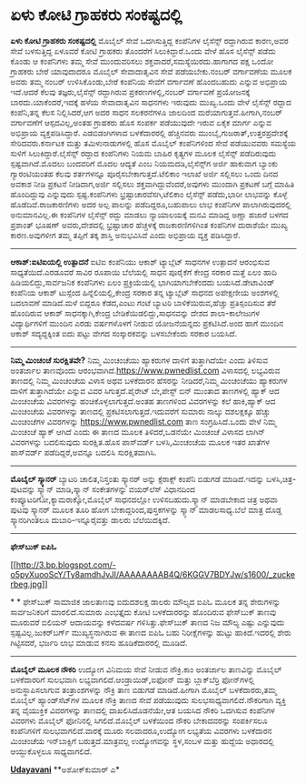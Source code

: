 * ಏಳು ಕೋಟಿ ಗ್ರಾಹಕರು ಸಂಕಷ್ಟದಲ್ಲಿ

 *ಏಳು ಕೋಟಿ ಗ್ರಾಹಕರು ಸಂಕಷ್ಟದಲ್ಲಿ*
 ಮೊಬೈಲ್ ಸೇವೆ ಒದಗಿಸುತ್ತಿದ್ದ ಕಂಪೆನಿಗಳ ಲೈಸೆನ್ಸ್ ರದ್ದಾಗಿರುವ ಕಾರಣ,ಅವರ ಸೇವೆ
ಬಳಸುತ್ತಿದ್ದ ಏಳೂವರೆ ಕೋಟಿ ಗ್ರಾಹಕರು ತೊಂದರೆಗೆ ಸಿಲುಕಿದ್ದಾರೆ.ಒಂದು ವೇಳೆ ಹೊಸ
ಲೈಸೆನ್ಸ್ ಪಡೆದು ಕೊಂಡು ಆ ಕಂಪೆನಿಗಳು ತಮ್ಮ ಸೇವೆ ಮುಂದುವರಿಸಲು
ಶಕ್ತವಾದರೆ,ಸಮಸ್ಯೆಯಿರದು.ಹಾಗಾಗದ ಪಕ್ಷ ಒಂದೋ ಗ್ರಾಹಕರು ಬೇರೆ ಯಾವುದಾದರೂ ಮೊಬೈಲ್
ಸೇವಾದಾತೃವಿನ ಸೇವೆ ಪಡೆಯಬೇಕು.ನಂಬರ್ ವರ್ಗಾವಣೆಯ ಮೂಲಕ ಅವರು ತಮ್ಮ ನಂಬರ್
ಉಳಿಸಿಕೊಂಡು,ಬೇರೆ ಕಂಪೆನಿಯ ಸೇವೆಗೆ ವರ್ಗಾವಣೆ ಹೊಂದಬಹುದು ಎನ್ನುವ ಅಭಿಪ್ರಾಯ
ಇದೆ.ಆದರೆ ಕೆಲವು ತಜ್ಞರು,ಲೈಸೆನ್ಸ್ ರದ್ದಾಗಿರುವ ಪ್ರಕರಣಗಳಲ್ಲಿ,ನಂಬರ್ ವರ್ಗಾವಣೆ
ಪ್ರಯೋಜನಕ್ಕೆ ಬಾರದು.ಯಾಕೆಂದರೆ,ಇದಕ್ಕೆ ಹಳೆಯ ಸೇವಾದಾತೃವಿನ ಸಾಧನಗಳು ಇರುವುದು
ಮುಖ್ಯ.ಒಂದು ವೇಳೆ ಲೈಸೆನ್ಸ್ ರದ್ದಾದ ಕಂಪೆನಿ,ತನ್ನ ಕೆಲಸ ನಿಲ್ಲಿಸಿದರೆ,ಆಗ ಅದರ ಸಾಧನ
ಸಲಕರನೆಗಳೂ ಜಾಲದಿಂದ ಮರೆಯಾಗುತ್ತವೆ.ಹೀಗಾಗಿ,ನಂಬರ್ ವರ್ಗಾವಣೆಗೆ ಆಸ್ಪದವಿಲ್ಲ,ಅಂತಹ
ಗ್ರಾಹಕರು ಹೊಸ ಸಂಪರ್ಕ ಪಡೆಯುವುದೇ ಇರುವ ಏಕೈಕ ಮಾರ್ಗ ಎನ್ನುವ ಅಭಿಪ್ರಾಯ
ವ್ಯಕ್ತಪಡಿಸಿದ್ದಾರೆ.
 ಎಡಬಿಡಂಗಿಗಳಾದ ಬಳಕೆದಾರರಲ್ಲಿ ಹೆಚ್ಚಿನವರು ಮುಂಬೈ,ಗುಜರಾತ್,ಉತ್ತರಪ್ರದೇಶಕ್ಕೆ
ಸೇರಿದವರು.ಕರ್ನಾಟಕ ಮತ್ತು ತಮಿಳುನಾಡುಗಳಲ್ಲಿ ಹೊಸ ಮೊಬೈಲ್ ಕಂಪೆನಿಗಳಿಂದ ಸೇವೆ
ಪಡೆಯುವವರು ಸಮಸ್ಯೆಯ ಸುಳಿಗೆ ಸಿಲುಕಿದ್ದಾರೆ.ಲೈಸೆನ್ಸ್ ರದ್ದಾದ ಕಂಪೆನಿಗಳು ನಿಯಮ
ಬಾಹಿರ ಕೃತ್ಯಗಳ ಮೂಲಕ ಲೈಸೆನ್ಸ್ ಪಡೆದಿರುವುದು ಸ್ಪಷ್ಟವಾಗಿದೆ.ಮೊದಲು ಬಂದವರಿಗೆ ಮೊದಲ
ಆದ್ಯತೆ ಎಂಬ ನಿಯಮದಡಿ,ಲೈಸೆನ್ಸ್‌ಗ ಅರ್ಜಿ ಹಾಕುವಾಗ ಬ್ಯಾಂಕು ಗ್ಯಾರಂಟಿಯಂತಹ ಕೆಲವು
ಶರ್ತಗಳನ್ನೂ ಪೂರೈಸಬೇಕಾಗುತ್ತದೆ.ಟೆಲಿಕಾಂ ಇಲಾಖೆ ಅರ್ಜಿ ಸಲ್ಲಿಸಲು ಒಂದು ದಿನದ ಅವಕಾಶ
ನೀಡಿ ಪ್ರಕಟನೆ ನೀಡಿದಾಗ,ಅರ್ಜಿ ಸಲ್ಲಿಸಲು ಶಕ್ತವಾಗಿದ್ದುವೆಂದರೆ,ಅವುಗಳು ಮುಂದಾಗಿ
ಪ್ರಕಟಣೆ ಬಗ್ಗೆ ಮಾಹಿತಿ ಹೊಂದಿದ್ದುವು ಎನ್ನುವುದು ಸ್ಪಷ್ಟ.ಕಂಪೆನಿಗಳು
ಭ್ರಷ್ಟಾಚಾರವೆಸಗಿ,ಟೆಲಿಕಾಂ ಲೈಸೆನ್ಸ್ ಪಡೆದು,ಭಾರೀ ಲಾಭವನ್ನು ಕೊಳ್ಳೆ
ಹೊಡೆದಿವೆ.ರಾಜಕಾರಣಿಗಳು ಅದರ ಅಲ್ಪ ಪಾಲನ್ನು ಪಡೆದಿದ್ದರೂ,ಬಹುಪಾಲು ಲಾಭ ಕಂಪೆನಿಗಳ
ಪಾಲಾಗಿರುವುದರಲ್ಲಿ ಅನುಮಾನವಿಲ್ಲ.ಈ ಕಂಪೆನಿಗಳ ಲೈಸೆನ್ಸ್ ರದ್ದು ಮಾಡಲು
ನ್ಯಾಯಾಲಯಕ್ಕೆ ಮನವಿ ಮಾಡಿದ್ದ ಅಣ್ಣಾ ಹಜಾರೆ ಬಳಗದ ಪ್ರಶಾಂತ್ ಭೂಷಣ್ ಅವರು,ದೇಶದಲ್ಲಿ
ಭ್ರಷ್ಟಾಚಾರ ಹೆಚ್ಚಳಕ್ಕೆ ರಾಜಕಾರಣಿಗಳಿಗಿಂತ ಕಂಪೆನಿಗಳ ದುರಾಶೆಯೇ ಮುಖ್ಯ
ಕಾರಣ.ಅವುಗಳೀಗ ತಮ್ಮ ತಪ್ಪಿಗೆ ತಕ್ಕ ಶಾಸ್ತಿ ಅನುಭವಿಸಿವೆ ಎಂದು ಅಭಿಪ್ರಾಯ ವ್ಯಕ್ತ
ಪಡಿಸಿದ್ದಾರೆ.
 -------------------------------------
 *ಆಕಾಶ್:ಐಟಿಐಯಲ್ಲಿ ಉತ್ಪಾದನೆ*
 ಐಟಿಐ ಕಂಪೆನಿಯು ಆಕಾಶ್ ಟ್ಯಾಬ್ಲೆಟ್‌ ಸಾಧನಗಳ ಉತ್ಪಾದನೆ ಆರಂಭಿಸುವ
ಸಾಧ್ಯತೆಯಿದೆ.ಎರಡೂವರೆ ಸಾವಿರ ರೂಪಾಯಿ ಬೆಲೆಯಲ್ಲಿ ಸಾಧನ ಪೂರೈಕೆಗೆ ಕೇಂದ್ರ ಸರಕಾರ
ಮತ್ತೆ ಏಲಂ ಹಾದಿ ಹಿಡಿಯಲಿದ್ದು,ಸಾರ್ವಜನಿಕ ಕಂಪೆನಿಗಳು ಏಲಂ ಪ್ರಕ್ರಿಯೆಯಲ್ಲಿ
ಭಾಗಿಯಾಗಬೇಕೆಂದದು ಬಯಸಿದೆ.ಡೇಟಾವಿಂಡ್ ಕಂಪೆನಿಯ ಆಕಾಶ್ ಟುಸ್ಸೆಂದ
ಹಿನ್ನೆಲಿಯಲ್ಲಿ,ಕೇಂದ್ರ ಸರಕಾರ ತನ್ನ ಟ್ಯಾಬ್ಲೆಟ್ ಸಾಧನದ ಅಪೇಕ್ಷಣೀಯ ಅಂಶಗಳಲ್ಲಿ
ಬದಲಾವಣೆ ಮಾಡಿದೆ.ಮಳೆ ಬಿದ್ದರೂ ಕೆಡದ,ಎಂಟು ಗಂಟೆ ಬ್ಯಾಟರಿ ಬಾಳಿಕೆಯಿರುವ,ಹೆಚ್ಚು
ಪ್ರತಿಸ್ಪಂದಿಸುವ ತೆರೆ ಹೊಂದಿರುವ ಆಕಾಶ್ ಸಾಧನಕ್ಕಾಗಿ,ಕೇಂದ್ರ
ಬೇಡಿಕೆಯಿಡಲಿದ್ದು,ಸಾಧನವನ್ನು ದೇಶದ ಶಾಲಾ-ಕಾಲೇಜುಗಳ ವಿದ್ಯಾರ್ಥಿಗಳಿಗೆ ಮುಂದಿನ ಎರಡು
ವರ್ಷಗಳೊಳಗೆ ನೀಡುವ ಯೋಜನೆಯನ್ನದು ಪ್ರಕಟಿಸಿದೆ.ಅಂದ ಹಾಗೆ ಮುಂದಿನ ಆಕಾಶ್
ಸದ್ಯದ್ದಕ್ಕಿಂತ ಐದು ಪಟ್ಟು ವೇಗದ ಸಂಸ್ಕಾರಕವನ್ನು ಬಳಸಬೇಕೆಂದು ಸರಕಾರ ಬಯಸಿದೆ.
 ------------------------------------------------
 *ನಿಮ್ಮ ಮಿಂಚಂಚೆ ಸುರಕ್ಷಿತವೇ?*
 ನಿಮ್ಮ ಮಿಂಚಂಚೆಯು ಹ್ಯಾಕರುಗಳ ದಾಳಿಗೆ ತುತ್ತಾಗಿದೆಯೇ ಎಂದು ತಿಳಿಸುವ ಅಂತರ್ಜಾಲ
ತಾಣವೊಂದು ಆರಂಭವಾಗಿದೆ.https://www.pwnedlist.com ವಿಳಾಸದಲ್ಲಿ ಲಭ್ಯವಿರುವ
ತಾಣದಲ್ಲಿ ನಿಮ್ಮ ಮಿಂಚಂಚೆಯ ವಿಳಾಸ ಅಥವ ಬಳಕೆದಾರನ ಹೆಸರನ್ನು ನೀಡಿದರೆ,ನಿಮ್ಮ
ಮಿಂಚಂಚೆಯು ಹ್ಯಾಕರುಗಳ ದಾಳಿಗೆ ತುತ್ತಾಗಿದೆಯೇ ಎನ್ನುವ ವಿವರ ಸಿಗುತ್ತದೆ.ಪೈರೇಟ್
ಬೇ,ಪೇಸ್ಟ್ ಬಿನ್ ಮುಂತಾದ ತಾಣಗಳಲ್ಲಿ ಹ್ಯಾಕ್ ಆದ ಮಿಂಚಂಚೆಯ ವಿವರಗಳನ್ನು
ಹಂಚಿಕೊಳ್ಳಲಾಗುತ್ತದೆ.ಅಂತಹ ತಾಣಗಳಿಂದ ವಿವರಗಳನ್ನು ಕಲೆ ಹಾಕಿ,ಹ್ಯಾಕ್ ಆದ ಮಿಂಚಂಚೆಯ
ವಿವರಗಳನ್ನು ತಾಣದಲ್ಲಿ ಪ್ರಕಟಿಸಲಾಗುತ್ತದೆ.ಇದುವರೆಗೆ ಸುಮಾರು ನಾಲ್ಕು ದಶಲಕ್ಷಕ್ಕೂ
ಹೆಚ್ಚು ಮಿಂಚಂಚೆಗಳ ವಿವರಗಳನ್ನು https://www.pwnedlist.com ತಾಣ
ಸಂಗ್ರಹಿಸಿದೆ.ಒಂದು ವೇಳೆ ನಿಮ್ಮ ಮಿಂಚಂಚೆ ಹ್ಯಾಕ್ ಆಗಿದೆ ಎಂದು ಈ ತಾಣದ ಮೂಲಕ
ತಿಳಿದರೆ,ಒಡನೆಯೇ ಮಿಂಚಂಚೆ ವಿಳಾಸದ ಲಾಗಿನ್ ವಿವರಗಳನ್ನು ಬದಲಿಸುವುದು ಸುರಕ್ಷಿತ.ಹೊಸ
ಪಾಸ್‌ವರ್ಡ್ ಬಳಸಿ,ಮಿಂಚಂಚೆಯ ಮೂಲಕ ಇತರ ಖಾತೆಗಳ ಪಾಸ್‌ವರ್ಡ್ ಪಡೆದಿದ್ದರೆ,ಅವನ್ನೂ
ಬದಲಿಸಿ ಸುರಕ್ಷಿತವಾಗಿಸಿ.
 --------------------------------------------------
 *ಮೊಬೈಲ್ ಸ್ಕ್ಯಾನರ್*
 ಬ್ಯಾಟರಿ ಚಾಲಿತ,ನಿಸ್ತಂತು ಸ್ಕ್ಯಾನರ್ ಅನ್ನು ಕ್ಸೆರಾಕ್ಸ್ ಕಂಪೆನಿ ಬಿಡುಗಡೆ
ಮಾಡಿದೆ.ಇದನ್ನು ಬಳಸಿ,ಚಿತ್ರ-ಪುಟವನ್ನು ಸ್ಕ್ಯಾನ್ ಮಾಡಿ,ಸ್ಕ್ಯಾನ್ ಸಂಕೇತಗಳನ್ನು
ವಯರ್‌ಲೆಸ್ ವಿಧಾನದಿಂದ ಕಂಪ್ಯೂಟರಿಗೋ,ಕ್ಯಾಮರಾಕ್ಕೋ,ಮೊಬೈಲ್ ಸಾಧನದಲ್ಲೋ
ಉಳಿಸಬಹುದು.ಸ್ಕ್ಯಾನ್ ಮಾಡಬೇಕಾದ ಚಿತ್ರ ಅಥವಾ ಪುಟವು ಸ್ಕ್ಯಾನರ್ ಮೂಲಕ ತೂರಿ ಹೋಗ
ಬೇಕಾದ್ದರಿಂದ,ಪುಸ್ತಕಗಳನ್ನು ಸ್ಕ್ಯಾನ್ ಮಾಡಲಸಾಧ್ಯ.ಬೆಲೆ ಮಾತ್ರ ದೊಡ್ಡ
ಸ್ಕ್ಯಾನರಿಗಿಂತಲೂ ದುಬಾರಿ-ಇನ್ನೂರೈವತ್ತು ಡಾಲರು ಬೆಲೆಯಿದಕ್ಕಿದೆ.
 -------------------------------
 *ಫೇಸ್‌ಬುಕ್ ಐಪಿಓ*

[[http://3.bp.blogspot.com/-o5pyXuooScY/Ty8amdhJvJI/AAAAAAAAB4Q/6KGGV7BDYJw/s1600/_zuckerbeg.jpg][[[http://3.bp.blogspot.com/-o5pyXuooScY/Ty8amdhJvJI/AAAAAAAAB4Q/6KGGV7BDYJw/s1600/_zuckerbeg.jpg]]]]

*
*
 ಫೇಸ್‌ಬುಕ್ ಸಾಮಾಜಿಕ ಜಾಲತಾಣವು ಐದುದಶಲಕ್ಷ ಡಾಲರು ಮೌಲ್ಯದ ಐಪಿಓ ಮೂಲಕ ತನ್ನ
ಶೇರುಗಳನ್ನು ಸಾರ್ವಜನಿಕರಿಗೆ ಮಾರಲಿದೆ.ಸುಮಾರು ಎಂಭತ್ತೈದು ಕೋಟಿ ಬಳಕೆದಾರರನ್ನು
ಹೊಂದಿರುವ ಫೇಸ್‌ಬುಕ್ ತಾಣವು ಮೂರುವರೆ ಬಿಲಿಯನ್ ಆದಾಯವನ್ನು ಕಳೆದವರ್ಷ
ಗಳಿಸಿತ್ತು.ಫೇಸ್‌ಬುಕ್ ತಾಣದ ನಿಜ ಮೌಲ್ಯ ಎಷ್ಟು ಎನ್ನುವುದು
ಸ್ಪಷ್ಟವಿಲ್ಲ.ಜುಕರ್‌ಬರ್ಗ್ ಮುಖ್ಯಸ್ಥನಾಗಿರುವ ಈ ತಾಣದ ಐಪಿಓ ಬಹು ನಿರೀಕ್ಷೆಗಳನ್ನು
ಹುಟ್ಟು ಹಾಕಿದೆ.ಇದರಲ್ಲಿ ಶೇರು ಗಿಟ್ಟಿಸದರೆ, ಭರ್ಜರಿ ಲಾಭ ಮಾಡುವ ಕನಸು
ಹೂಡಿಕೆದಾರರಲ್ಲಿ ಮೂಡಿದೆ.
 -------------------------------
 *ಮೊಬೈಲ್ ಮೂಲಕ ನೌಕರಿ*
 ಉದ್ಯೋಗ ವಿನಿಮಯ ಸೇವೆ ನೀಡುವ ನೌಕ್ರಿ.ಕಾಂ ಅಂತರ್ಜಾಲ ತಾಣವಿನ್ನು ಮೊಬೈಲ್
ಬಳಕೆದಾರರಿಗೆ ಸುಲಭವಾಗಿ ಲಭ್ಯವಾಗಲಿದೆ.ಆಂಡ್ರಾಯಿಡ್,ಐಫೋನ್ ಮತ್ತು ಬ್ಲಾಕ್‌ಬೆರ್ರಿ
ಫೋನ್‌ಗಳಲ್ಲಿ ಅನುಸ್ಥಾಪಿಸಲಾಗುವ ತಂತ್ರಾಂಶಗಳನ್ನು ನೌಕ್ರಿ ತಾಣ ಬಿಡುಗಡೆ
ಮಾಡಿದೆ.ಹೀಗಾಗಿ ಮೊಬೈಲ್ ಬಳಕೆದಾರರು,ತಮ್ಮ ಮೊಬೈಲ್ ಹ್ಯಾಂಡ್‌ಸೆಟ್‌ಗಳ ಮೂಲಕ ನೌಕ್ರಿ
ತಾಣದ ಸೇವೆ ಪಡೆಯುವುದು ಸುಲಭಸಾಧ್ಯವಾಗಲಿದೆ.ನೌಕರಿಗಾಗಿ ವ್ಯಕ್ತಿ ತನ್ನ ವೈಯುಕ್ತಿಕ
ವಿವರಗಳನ್ನು ತಾಣದಲ್ಲಿ ದಾಖಲಿಸಿದೊಡನೆಯೇ,ಆತ ಬಯಸಿದ ನೌಕರಿ ಒದಗಿಸುವ ಕಂಪೆನಿಗಳ
ವಿವರಗಳು ಮೊಬೈಲ್ ಫೋನಿನಲ್ಲಿ ಸಿಗಲಿದೆ.ಮೊಬೈಲ್ ಬಳಕೆಯಿಂದ ನೌಕರಿ ಬೇಕಾದವರನ್ನು
ಸಂಪರ್ಕಿಸಲೂ ಕಂಪೆನಿಗಳಿಗೆ ಸುಲಭವಾಗಲಿದೆ.ವಾರಕ್ಕೆ ಮೂರು ಸಲವಾದರೂ,ಉದ್ಯೋಗ ಲಭ್ಯತೆಯ
ವಿವರಗಳು ಬಳಕೆದಾರನ ಮಿಂಚಂಚೆಯ ಇನ್‌ಬಾಕ್ಸಿಗೆ ಬರುತ್ತದೆ.ಮಾತ್ರವಲ್ಲ ಉದ್ಯೋಗವನ್ನು
ಸ್ಥಳ,ಸಂಬಳ ಮತ್ತು ಹುದ್ದೆಯ ಅಧಾರದಲ್ಲಿ ಆಯ್ದುಕೊಳ್ಳಲೂ ಸಾಧ್ಯವಾಗಲಿದೆ.

*[[http://epaper.udayavani.com/PDFDisplay.aspx?Er=1&Edn=MANIPAL&Id=355495][Udayavani]]*
 **ಅಶೋಕ್‌ಕುಮಾರ್ ಎ*

